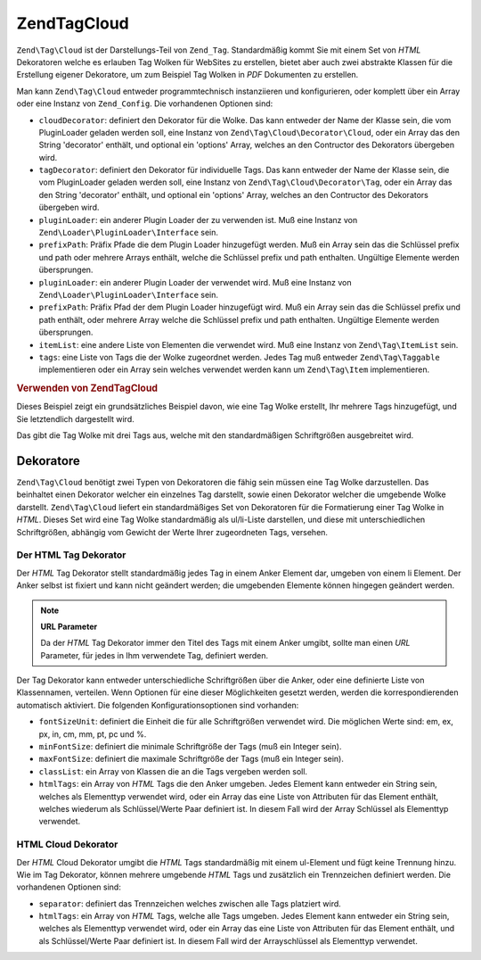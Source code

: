.. EN-Revision: none
.. _zend.tag.cloud:

Zend\Tag\Cloud
==============

``Zend\Tag\Cloud`` ist der Darstellungs-Teil von ``Zend_Tag``. Standardmäßig kommt Sie mit einem Set von *HTML*
Dekoratoren welche es erlauben Tag Wolken für WebSites zu erstellen, bietet aber auch zwei abstrakte Klassen für
die Erstellung eigener Dekoratore, um zum Beispiel Tag Wolken in *PDF* Dokumenten zu erstellen.

Man kann ``Zend\Tag\Cloud`` entweder programmtechnisch instanziieren und konfigurieren, oder komplett über ein
Array oder eine Instanz von ``Zend_Config``. Die vorhandenen Optionen sind:

- ``cloudDecorator``: definiert den Dekorator für die Wolke. Das kann entweder der Name der Klasse sein, die vom
  PluginLoader geladen werden soll, eine Instanz von ``Zend\Tag\Cloud\Decorator\Cloud``, oder ein Array das den
  String 'decorator' enthält, und optional ein 'options' Array, welches an den Contructor des Dekorators
  übergeben wird.

- ``tagDecorator``: definiert den Dekorator für individuelle Tags. Das kann entweder der Name der Klasse sein, die
  vom PluginLoader geladen werden soll, eine Instanz von ``Zend\Tag\Cloud\Decorator\Tag``, oder ein Array das den
  String 'decorator' enthält, und optional ein 'options' Array, welches an den Contructor des Dekorators
  übergeben wird.

- ``pluginLoader``: ein anderer Plugin Loader der zu verwenden ist. Muß eine Instanz von
  ``Zend\Loader\PluginLoader\Interface`` sein.

- ``prefixPath``: Präfix Pfade die dem Plugin Loader hinzugefügt werden. Muß ein Array sein das die Schlüssel
  prefix und path oder mehrere Arrays enthält, welche die Schlüssel prefix und path enthalten. Ungültige
  Elemente werden übersprungen.

- ``pluginLoader``: ein anderer Plugin Loader der verwendet wird. Muß eine Instanz von
  ``Zend\Loader\PluginLoader\Interface`` sein.

- ``prefixPath``: Präfix Pfad der dem Plugin Loader hinzugefügt wird. Muß ein Array sein das die Schlüssel
  prefix und path enthält, oder mehrere Array welche die Schlüssel prefix und path enthalten. Ungültige Elemente
  werden übersprungen.

- ``itemList``: eine andere Liste von Elementen die verwendet wird. Muß eine Instanz von ``Zend\Tag\ItemList``
  sein.

- ``tags``: eine Liste von Tags die der Wolke zugeordnet werden. Jedes Tag muß entweder ``Zend\Tag\Taggable``
  implementieren oder ein Array sein welches verwendet werden kann um ``Zend\Tag\Item`` implementieren.

.. _zend.tag.cloud.example.using:

.. rubric:: Verwenden von Zend\Tag\Cloud

Dieses Beispiel zeigt ein grundsätzliches Beispiel davon, wie eine Tag Wolke erstellt, Ihr mehrere Tags
hinzugefügt, und Sie letztendlich dargestellt wird.

.. code-block:: php
   :linenos:

   // Die Wolke erstellen und Ihr statische Tags zuordnen
   $cloud = new Zend\Tag\Cloud(array(
       'tags' => array(
           array('title' => 'Code', 'weight' => 50,
                 'params' => array('url' => '/tag/code')),
           array('title' => 'Zend Framework', 'weight' => 1,
                 'params' => array('url' => '/tag/zend-framework')),
           array('title' => 'PHP', 'weight' => 5,
                 'params' => array('url' => '/tag/php')),
       )
   ));

   // Die Wolke darstellen
   echo $cloud;

Das gibt die Tag Wolke mit drei Tags aus, welche mit den standardmäßigen Schriftgrößen ausgebreitet wird.

.. _zend.tag.cloud.decorators:

Dekoratore
----------

``Zend\Tag\Cloud`` benötigt zwei Typen von Dekoratoren die fähig sein müssen eine Tag Wolke darzustellen. Das
beinhaltet einen Dekorator welcher ein einzelnes Tag darstellt, sowie einen Dekorator welcher die umgebende Wolke
darstellt. ``Zend\Tag\Cloud`` liefert ein standardmäßiges Set von Dekoratoren für die Formatierung einer Tag
Wolke in *HTML*. Dieses Set wird eine Tag Wolke standardmäßig als ul/li-Liste darstellen, und diese mit
unterschiedlichen Schriftgrößen, abhängig vom Gewicht der Werte Ihrer zugeordneten Tags, versehen.

.. _zend.tag.cloud.decorators.htmltag:

Der HTML Tag Dekorator
^^^^^^^^^^^^^^^^^^^^^^

Der *HTML* Tag Dekorator stellt standardmäßig jedes Tag in einem Anker Element dar, umgeben von einem li Element.
Der Anker selbst ist fixiert und kann nicht geändert werden; die umgebenden Elemente können hingegen geändert
werden.

.. note::

   **URL Parameter**

   Da der *HTML* Tag Dekorator immer den Titel des Tags mit einem Anker umgibt, sollte man einen *URL* Parameter,
   für jedes in Ihm verwendete Tag, definiert werden.

Der Tag Dekorator kann entweder unterschiedliche Schriftgrößen über die Anker, oder eine definierte Liste von
Klassennamen, verteilen. Wenn Optionen für eine dieser Möglichkeiten gesetzt werden, werden die
korrespondierenden automatisch aktiviert. Die folgenden Konfigurationsoptionen sind vorhanden:

- ``fontSizeUnit``: definiert die Einheit die für alle Schriftgrößen verwendet wird. Die möglichen Werte sind:
  em, ex, px, in, cm, mm, pt, pc und %.

- ``minFontSize``: definiert die minimale Schriftgröße der Tags (muß ein Integer sein).

- ``maxFontSize``: definiert die maximale Schriftgröße der Tags (muß ein Integer sein).

- ``classList``: ein Array von Klassen die an die Tags vergeben werden soll.

- ``htmlTags``: ein Array von *HTML* Tags die den Anker umgeben. Jedes Element kann entweder ein String sein,
  welches als Elementtyp verwendet wird, oder ein Array das eine Liste von Attributen für das Element enthält,
  welches wiederum als Schlüssel/Werte Paar definiert ist. In diesem Fall wird der Array Schlüssel als Elementtyp
  verwendet.

.. _zend.tag.cloud.decorators.htmlcloud:

HTML Cloud Dekorator
^^^^^^^^^^^^^^^^^^^^

Der *HTML* Cloud Dekorator umgibt die *HTML* Tags standardmäßig mit einem ul-Element und fügt keine Trennung
hinzu. Wie im Tag Dekorator, können mehrere umgebende *HTML* Tags und zusätzlich ein Trennzeichen definiert
werden. Die vorhandenen Optionen sind:

- ``separator``: definiert das Trennzeichen welches zwischen alle Tags platziert wird.

- ``htmlTags``: ein Array von *HTML* Tags, welche alle Tags umgeben. Jedes Element kann entweder ein String sein,
  welches als Elementtyp verwendet wird, oder ein Array das eine Liste von Attributen für das Element enthält,
  und als Schlüssel/Werte Paar definiert ist. In diesem Fall wird der Arrayschlüssel als Elementtyp verwendet.


